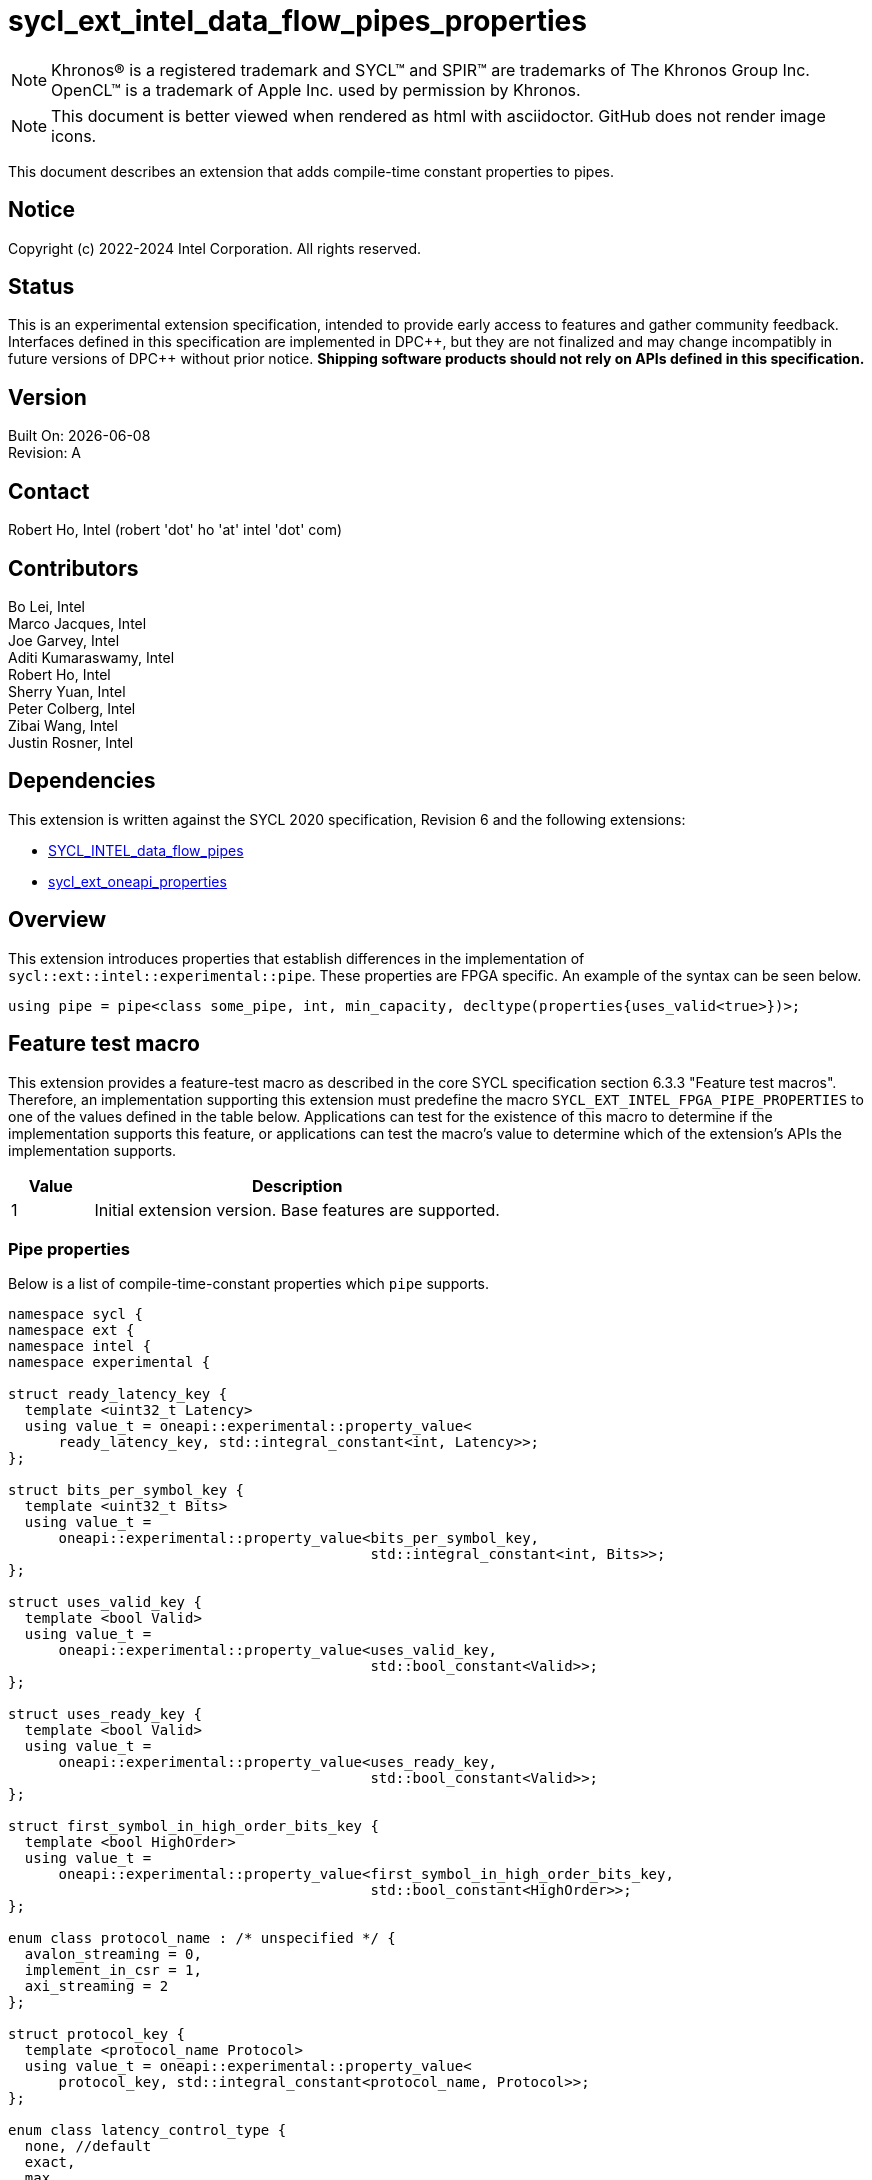 = sycl_ext_intel_data_flow_pipes_properties

:source-highlighter: coderay
:coderay-linenums-mode: table

// This section needs to be after the document title.
:doctype: book
:toc2:
:toc: left
:encoding: utf-8
:lang: en
:dpcpp: pass:[DPC++]
:blank: pass:[ +]

// Set the default source code type in this document to C++,
// for syntax highlighting purposes.  This is needed because
// docbook uses c++ and html5 uses cpp.
:language: {basebackend@docbook:c++:cpp}

// This is necessary for asciidoc, but not for asciidoctor
:cpp: C++

NOTE: Khronos(R) is a registered trademark and SYCL(TM) and SPIR(TM) are
trademarks of The Khronos Group Inc.  OpenCL(TM) is a trademark of Apple Inc.
used by permission by Khronos.

NOTE: This document is better viewed when rendered as html with asciidoctor.
GitHub does not render image icons.

This document describes an extension that adds compile-time constant properties
to pipes.

== Notice

Copyright (c) 2022-2024 Intel Corporation.  All rights reserved.

== Status

This is an experimental extension specification, intended to provide early
access to features and gather community feedback.  Interfaces defined in this
specification are implemented in {dpcpp}, but they are not finalized and may
change incompatibly in future versions of {dpcpp} without prior notice.
*Shipping software products should not rely on APIs defined in this
specification.*

== Version

Built On: {docdate} +
Revision: A

== Contact

Robert Ho, Intel (robert 'dot' ho 'at' intel 'dot' com)

== Contributors

Bo Lei, Intel +
Marco Jacques, Intel +
Joe Garvey, Intel +
Aditi Kumaraswamy, Intel +
Robert Ho, Intel +
Sherry Yuan, Intel +
Peter Colberg, Intel +
Zibai Wang, Intel +
Justin Rosner, Intel

== Dependencies

This extension is written against the SYCL 2020 specification, Revision 6 and
the following extensions:

- link:../supported/sycl_ext_intel_dataflow_pipes.asciidoc[SYCL_INTEL_data_flow_pipes]
- link:../experimental/sycl_ext_oneapi_properties.asciidoc[sycl_ext_oneapi_properties]

== Overview

This extension introduces properties that establish differences in the
implementation of `sycl::ext::intel::experimental::pipe`. These properties are FPGA specific. An example
of the syntax can be seen below. 

[source,c++]
----
using pipe = pipe<class some_pipe, int, min_capacity, decltype(properties{uses_valid<true>})>;
----

== Feature test macro

This extension provides a feature-test macro as described in the core SYCL
specification section 6.3.3 "Feature test macros". Therefore, an implementation
supporting this extension must predefine the macro
`SYCL_EXT_INTEL_FPGA_PIPE_PROPERTIES` to one of the values defined in the table
below. Applications can test for the existence of this macro to determine if
the implementation supports this feature, or applications can test the macro's
value to determine which of the extension's APIs the implementation supports.

[%header,cols="1,5"]
|===
|Value |Description
|1     |Initial extension version.  Base features are supported.
|===

=== Pipe properties

Below is a list of compile-time-constant properties which `pipe` supports.

```c++
namespace sycl {
namespace ext {
namespace intel {
namespace experimental {

struct ready_latency_key {
  template <uint32_t Latency>
  using value_t = oneapi::experimental::property_value<
      ready_latency_key, std::integral_constant<int, Latency>>;
};

struct bits_per_symbol_key {
  template <uint32_t Bits>
  using value_t =
      oneapi::experimental::property_value<bits_per_symbol_key,
                                           std::integral_constant<int, Bits>>;
};

struct uses_valid_key {
  template <bool Valid>
  using value_t =
      oneapi::experimental::property_value<uses_valid_key,
                                           std::bool_constant<Valid>>;
};

struct uses_ready_key {
  template <bool Valid>
  using value_t =
      oneapi::experimental::property_value<uses_ready_key,
                                           std::bool_constant<Valid>>;
};

struct first_symbol_in_high_order_bits_key {
  template <bool HighOrder>
  using value_t =
      oneapi::experimental::property_value<first_symbol_in_high_order_bits_key,
                                           std::bool_constant<HighOrder>>;
};

enum class protocol_name : /* unspecified */ {
  avalon_streaming = 0,
  implement_in_csr = 1,
  axi_streaming = 2
};

struct protocol_key {
  template <protocol_name Protocol>
  using value_t = oneapi::experimental::property_value<
      protocol_key, std::integral_constant<protocol_name, Protocol>>;
};

enum class latency_control_type {
  none, //default
  exact,
  max,
  min
};

struct latency_anchor_id_key {
  template <int Anchor>
  using value_t =
      oneapi::experimental::property_value<latency_anchor_id_key,
                                           std::integral_constant<int, Anchor>>;
};

struct latency_constraint_key {
  template <int Target, latency_control_type Type, int Cycle>
  using value_t = oneapi::experimental::property_value<
      latency_constraint_key, std::integral_constant<int, Target>,
      std::integral_constant<latency_control_type, Type>,
      std::integral_constant<int, Cycle>>;
};

template <uint32_t Latency>
inline constexpr ready_latency_key::value_t<Latency> ready_latency;

template <uint32_t Bits>
inline constexpr bits_per_symbol_key::value_t<Bits> bits_per_symbol;

template <bool Valid>
inline constexpr uses_valid_key::value_t<Valid> uses_valid;

template <bool Ready>
inline constexpr uses_ready_key::value_t<Ready> uses_ready;

template <bool HighOrder>
inline constexpr first_symbol_in_high_order_bits_key::value_t<HighOrder>
    first_symbol_in_high_order_bits;

template <protocol_name Protocol>
inline constexpr protocol_key::value_t<Protocol> protocol;

template <int Anchor>
inline constexpr latency_anchor_id_key::value_t<Anchor> latency_anchor_id;

template <int Target, latency_control_type Type, int Cycle>
inline constexpr latency_constraint_key::value_t<Target, Type, Cycle>
    latency_constraint;

template <class Name, class DataT, int32_t MinCapacity = 0,
          class PropertiesT = decltype(oneapi::experimental::properties{})>

namespace avalon-st {
  using sycl::ext::intel::experimental::bits_per_symbol;
  using sycl::ext::intel::experimental::bits_per_symbol_key;
  using sycl::ext::intel::experimental::first_symbol_in_high_order_bits;
  using sycl::ext::intel::experimental::first_symbol_in_high_order_bits_key;
  using sycl::ext::intel::experimental::ready_latency;
  using sycl::ext::intel::experimental::ready_latency_key;
  using sycl::ext::intel::experimental::uses_ready;
  using sycl::ext::intel::experimental::uses_ready_key;
  using sycl::ext::intel::experimental::uses_valid;
  using sycl::ext::intel::experimental::uses_valid_key;
} // namespace avalon-st

} // namespace experimental
} // namespace intel
} // namespace ext
} // namespace sycl

```

--
[options="header"]
|====
| Property | Description

|`ready_latency`
| Valid values: Non-negative integer value.

Default value: 0

The number of cycles between when the ready signal is deasserted and when the
pipe can no longer accept new inputs.

This property only applies to the externally visible end of the pipe.

This property is only valid when the `protocol` property is *avalon_streaming*.

|`bits_per_symbol`
| Valid values: A positive integer value that evenly divides the data type size. 

Default value: 8

Describes how the data is broken into symbols on the data bus.

Data is broken down according to how you set the `first_symbol_in_high_order_bits`
property. By default, data is broken down in little endian order.

This property only applies to the externally visible end of the pipe. 

This property is only valid when the `protocol` property is *avalon_streaming*.

|`uses_valid`
| Valid values: `true` or `false`

Default value: `true`

Controls whether a valid signal is present on the pipe interface. If `false`, the
upstream source must provide valid data on every cycle that ready is asserted.

This is equivalent to changing the pipe read calls to a non-blocking call and assuming that
success is always true.

This property only applies to the externally visible end of the pipe, and only valid when
the valid signal is driven externally from the kernel, i.e., on a host-to-kernel or IO-to-kernel pipe.

This property is only valid when the `protocol` property is *avalon_streaming*
or *implement_in_csr*.

|`uses_ready`
| Ready values: `true` or `false`

Default value: `true`

Controls whether a ready signal is present on the pipe interface. If `false`, the
downstream sink cannot backpressure the pipe.

This is equivalent to changing the pipe write calls to a non-blocking call and assuming that
success is always true.

This property only applies to the externally visible end of the pipe, and only valid when
the ready signal is driven externally from the kernel, i.e., on a kernel-to-host or IO-to-host pipe.

This property is only valid when the `protocol` property is *avalon_streaming*.

|`first_symbol_in_high_order_bits`
| Valid values: true or false

Default value: false

Specifies whether the data symbols in the pipe are in big-endian
order.

This property only applies to the externally visible end of the pipe.

This property is only valid when the `protocol` property is *avalon_streaming*
or *implement_in_csr*.

|`protocol`
| Specifies the protocol for the pipe interface. Currently, the protocols supported
are: *avalon_streaming*, *implement_in_csr*, and *axi_streaming*.
*avalon_streaming*

Provide an Avalon streaming interface as described in https://www.intel.com/content/www/us/en/docs/programmable/683091/22-3/introduction-to-the-interface-specifications.html[Intel® Avalon Interface Specifications].

*implement_in_csr*

Provide an Avalon memory mapped interface as described in https://www.intel.com/content/www/us/en/docs/programmable/683091/22-3/introduction-to-the-interface-specifications.html[Intel® Avalon Interface Specifications].

*axi_streaming*

Provide an AXI4-Stream interface as described in https://documentation-service.arm.com/static/642583d7314e245d086bc8c9[AMBA 4 AXI4-Stream Protocol Specification].

The default protocol is *avalon_streaming*

|`latency_anchor_id<N>`
| Valid values: Non-negative integer values of N

This property associated an ID with the current read/write function call, which can then be referenced by other `latency_constraint` properties elsewhere in the program to define relative latency constraints. The ID must be unique within the application, and a diagnostic is required if that condition is not met.

This property is only valid when passed as a function argument of a device side read/write method as a properties object.

|`latency_constraint<A, B, C>`
| Valid values: `A` and `C` are non-negative integer values, while `B` is a enum value from latency_control_type.

This property is a tuple of three values which cause the current read/write function call to act as an endpoint of a latency constraint relative to a specified `latency_anchor_id` defined by a different instruction.

** `A` is the ID of the target anchor defined on a different instruction through a `latency_anchor_id` property.
** `B` is an enum value: The type of control from the set {`latency_control_type::exact`, `latency_control_type::max`, `latency_control_type::min`}.
** `C` is the relative clock cycle difference between the target anchor and the current function call that the constraint should infer subject to the type of the control (exact, min, max).

This property is only valud when passed as a function argument of a device side read/write method as a properties object.

|====
--

== Latency Control Example

[source,c++]
----
#include <sycl/ext/intel/fpga_extensions.hpp>
...
using Pipe1 = ext::intel::experimental::pipe<class PipeClass1, int, 8>;
using Pipe2 = ext::intel::experimental::pipe<class PipeClass2, int, 8>;
using Pipe3 = ext::intel::experimental::pipe<class PipeClass2, int, 8>;

myQueue.submit([&](handler &cgh) {
  cgh.single_task<class foo>([=] {
    // The following Pipe1::read is anchor 0
    int value = Pipe1::read(
        ext::oneapi::experimental::properties(latency_anchor_id<0>));

    // The following Pipe2::write is anchor 1
    // The following Pipe2::write occurs exactly 2 cycles after anchor 0
    Pipe2::write(value,
                 ext::oneapi::experimental::properties(
                     latency_anchor_id<1>,
                     latency_constraint<0, latency_control_type::exact, 2>));

    // The following Pipe3::write occurs at least 2 cycles after anchor 1
    Pipe3::write(value,
                 ext::oneapi::experimental::properties(
                     latency_constraint<1, latency_control_type::min, 2>));
  });
});
----

=== Device side pipe read/write

[source,c++]
----
namespace sycl::ext::intel::experimental {
enum class latency_control_type {
  none, // default
  exact,
  max,
  min
};

struct latency_anchor_id_key {
  template <int Anchor>
  using value_t =
      oneapi::experimental::property_value<latency_anchor_id_key,
                                           std::integral_constant<int, Anchor>>;
};

struct latency_constraint_key {
  template <int Target, latency_control_type Type, int Cycle>
  using value_t = oneapi::experimental::property_value<
      latency_constraint_key, std::integral_constant<int, Target>,
      std::integral_constant<latency_control_type, Type>,
      std::integral_constant<int, Cycle>>;
};

template <int Anchor>
inline constexpr latency_anchor_id_key::value_t<Anchor> latency_anchor_id;

template <int Target, latency_control_type Type, int Cycle>
inline constexpr latency_constraint_key::value_t<Target, Type, Cycle>
    latency_constraint;

template <class Name, class DataT, int32_t MinCapacity = 0,
          class PropertiesT = decltype(oneapi::experimental::properties{})>
class pipe {
  // Blocking
  static DataT read();

  template <typename PropertiesT>
  static DataT read( PropertiesT Properties );

  static void write( const DataT &Data);

  template <typename PropertiesT>
  static void write( const DataT &Data, PropertiesT Properties );

  // Non-blocking
  static DataT read( bool &Success );

  template <typename PropertiesT>
  static DataT read( bool &Success, PropertiesT Properties );

  static void write( const DataT &Data, bool &Success );

  template <typename PropertiesT>
  static void write( const DataT &Data, bool &Success, PropertiesT Properties );
}
} // namespace sycl::ext::intel::experimental
----

== Revision History

[cols="5,15,15,70"]
[grid="rows"]
[options="header"]
|========================================
|Rev|Date|Author|Changes
|1|2022-03-18|Peter Colberg|*Initial public working draft*
|2|2023-04-06|Robert Ho|Removal of unused properties, update protocols
|3|2023-08-30|Robert Ho|Add axi_streaming protocol
|4|2024-06-24|Justin Rosner|Add latency controls and update avalon_mm description
|========================================

//************************************************************************
//Other formatting suggestions:
//
//* Use *bold* text for host APIs, or [source] syntax highlighting.
//* Use +mono+ text for device APIs, or [source] syntax highlighting.
//* Use +mono+ text for extension names, types, or enum values.
//* Use _italics_ for parameters.
//************************************************************************
